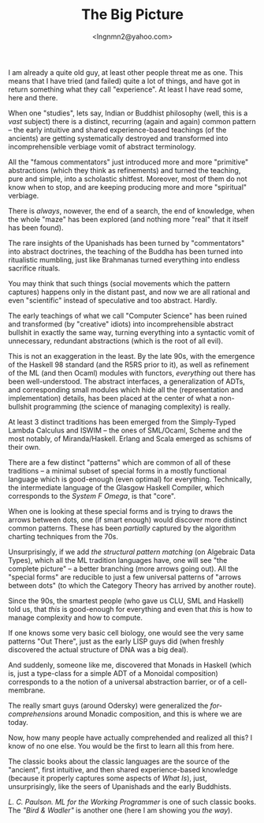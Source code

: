 #+TITLE: The Big Picture
#+AUTHOR: <lngnmn2@yahoo.com>
#+STARTUP: indent fold overview

I am already a quite old guy, at least other people threat me as one. This means that I have tried (and failed) quite a lot of things, and have got in return something what they call "experience". At least I have read some, here and there.

When one "studies", lets say, Indian or Buddhist philosophy (well, this is a /vast/ subject) there is a distinct, recurring (again and again) common pattern -- the early intuitive and shared experience-based teachings (of the ancients) are getting systematically destroyed and transformed into incomprehensible verbiage vomit of abstract terminology.

All the "famous commentators" just introduced more and more "primitive" abstractions (which they think as refinements) and turned the teaching, pure and simple, into a scholastic shitfest. Moreover, most of them do not know when to stop, and are keeping producing more and more "spiritual" verbiage.

There is /always/, nowever, the end of a search, the end of knowledge, when the whole "maze" has been explored (and nothing more "real" that it itself has been found).

The rare insights of the Upanishads has been turned by "commentators" into abstract doctrines, the teaching of the Buddha has been turned into ritualistic mumbling, just like Brahmanas turned everything into endless sacrifice rituals.

You may think that such things (social movements which the pattern captures) happens only in the distant past, and now we are all rational and even "scientific" instead of speculative and too abstract. Hardly.

The early teachings of what we call "Computer Science" has been ruined and transformed (by "creative" idiots) into incomprehensible abstract bullshit in exactly the same way, turning everything into a syntactic vomit of unnecessary, redundant abstractions (which is the root of all evil).

This is not an exaggeration in the least. By the late 90s, with the emergence of the Haskell 98 standard (and the R5RS prior to it), as well as refinement of the ML (and then Ocaml) modules with functors, /everything/ out there has been well-understood. The abstract interfaces, a generalization of ADTs, and corresponding small modules which hide all the (representation and implementation) details, has been placed at the center of what a non-bullshit programming (the science of managing complexity) is really.

At least 3 distinct traditions has been emerged from the Simply-Typed Lambda Calculus and ISWIM -- the ones of SML/Ocaml, Scheme and the most notably, of Miranda/Haskell. Erlang and Scala emerged as schisms of their own.

There are a few distinct "patterns" which are common of all of these traditions -- a minimal subset of special forms in a mostly functional language which is good-enough (even optimal) for everything. Technically, the intermediate language of the Glasgow Haskell Compiler, which corresponds to the /System F Omega/, is that "core".

When one is looking at these special forms and is trying to draws the arrows between dots, one (if smart enough) would discover more distinct common patterns. These has been /partially/ captured by the algorithm charting techniques from the 70s.

Unsurprisingly, if we add /the structural pattern matching/ (on Algebraic Data Types), which all the ML tradition languages have, one will see "the complete picture" -- a better branching (more arrows going out). All the "special forms" are reducible to just a few universal patterns of "arrows between dots" (to which the Category Theory has arrived by another route).

Since the 90s, the smartest people (who gave us CLU, SML and Haskell) told us, that /this/ is good-enough for everything and even that /this/ is how to manage complexity and how to compute.

If one knows some very basic cell biology, one would see the very same patterns "Out There", just as the early LISP guys did (when freshly discovered the actual structure of DNA was a big deal).

And suddenly, someone like me, discovered that Monads in Haskell (which is, just a type-class for a simple ADT of a Monoidal composition) corresponds to a the notion of a universal abstraction barrier, or of a cell-membrane.

The really smart guys (around Odersky) were generalized the /for-comprehensions/ around Monadic composition, and this is where we are today.

Now, how many people have actually comprehended and realized all this? I know of no one else. You would be the first to learn all this from here.

The classic books about the classic languages are the source of the "ancient", first intuitive, and then shared experience-based knowledge (because it properly captures some aspects of /What Is/), just, unsurprisingly, like the seers of Upanishads and the early Buddhists.

/L. C. Paulson. ML for the Working Programmer/ is one of such classic books. The /"Bird & Wadler"/ is another one (here I am showing you /the way/).
